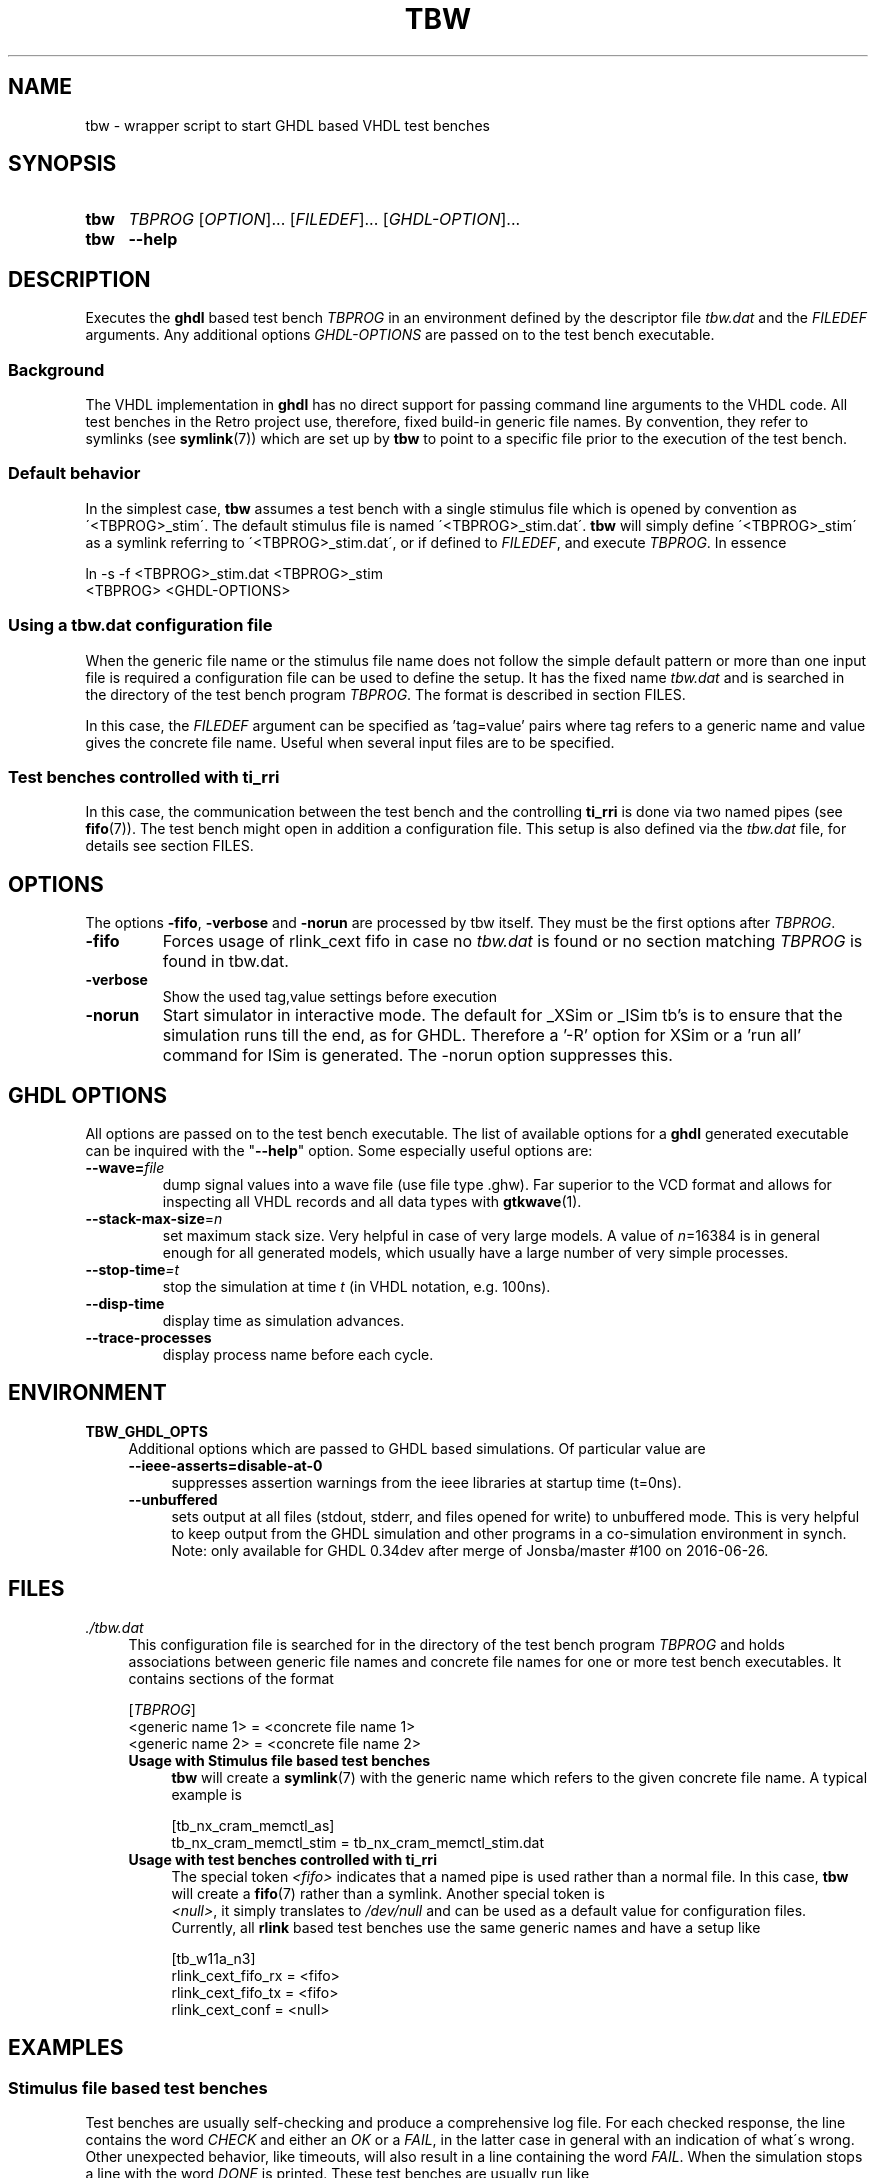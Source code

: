 .\"  -*- nroff -*-
.\"  $Id: tbw.1 1234 2022-05-03 18:28:48Z mueller $
.\" SPDX-License-Identifier: GPL-3.0-or-later
.\" Copyright 2013-2016 by Walter F.J. Mueller <W.F.J.Mueller@gsi.de>
.\" 
.\" ------------------------------------------------------------------
.
.TH TBW 1 2016-10-02 "Retro Project" "Retro Project Manual"
.\" ------------------------------------------------------------------
.SH NAME
tbw \- wrapper script to start GHDL based VHDL test benches
.\" ------------------------------------------------------------------
.SH SYNOPSIS
.
.SY tbw
.I TBPROG
.RI [ OPTION ]...
.RI [ FILEDEF ]...
.RI [ GHDL-OPTION ]...
.
.SY tbw
.B \-\-help
.YS
.
.\" ------------------------------------------------------------------
.SH DESCRIPTION
Executes the \fBghdl\fP based test bench \fITBPROG\fP in an environment
defined by the descriptor file \fItbw.dat\fP and the \fIFILEDEF\fP
arguments. Any additional options \fIGHDL-OPTIONS\fP are passed on to the test
bench executable.

.SS Background
The VHDL implementation in \fBghdl\fP has no direct support for passing 
command line arguments to the VHDL code. All test benches in the Retro
project use, therefore, fixed build-in generic file names. By convention,
they refer to symlinks (see \fBsymlink\fP(7)) which are set up by
\fBtbw\fP to point to a specific file prior to the execution of the
test bench.

.SS Default behavior
In the simplest case, \fBtbw\fP assumes a test bench with a single stimulus
file which is opened by convention as \'<TBPROG>_stim\'. The default
stimulus file is named \'<TBPROG>_stim.dat\'. \fBtbw\fP will simply 
define \'<TBPROG>_stim\' as a symlink referring to \'<TBPROG>_stim.dat\',
or if defined to \fIFILEDEF\fP, and execute \fITBPROG\fP. In essence

.EX
    ln -s -f <TBPROG>_stim.dat <TBPROG>_stim
    <TBPROG> <GHDL-OPTIONS>
.EE
.
.SS Using a \fItbw.dat\fP configuration file
When the generic file name or the stimulus file name does not follow the 
simple default pattern or more than one input file is required a 
configuration file can be used to define the setup. It has the fixed name 
\fItbw.dat\fP and is searched in the directory of the test bench program
\fITBPROG\fP.
The format is described in section FILES.

In this case, the \fIFILEDEF\fP argument can be specified as 'tag=value'
pairs where tag refers to a generic name and value gives the concrete
file name. Useful when several input files are to be specified.
.
.SS Test benches controlled with \fBti_rri\fP
In this case, the communication between the test bench and the controlling
\fBti_rri\fP is done via two named pipes (see \fBfifo\fP(7)). The test
bench might open in addition a configuration file. This setup is also
defined via the \fItbw.dat\fP file, for details see section FILES.
.
.\" ------------------------------------------------------------------
.SH OPTIONS
The options \fB\-fifo\fP, \fB\-verbose\fP and \fB\-norun\fP  are processed
by tbw itself. They must be the first options after \fITBPROG\fP.
.IP \fB\-fifo\fR
Forces usage of rlink_cext fifo in case no \fItbw.dat\fP is found or no section
matching \fITBPROG\fP is found in tbw.dat.
.IP \fB\-verbose\fR
Show the used tag,value settings before execution
.IP \fB\-norun\fR
Start simulator in interactive mode.
The default for _XSim or _ISim tb's is to ensure that the simulation runs till
the end, as for GHDL. Therefore a '-R' option for XSim or a 'run all' command
for ISim  is generated. The -norun option suppresses this.

.\" ------------------------------------------------------------------
.SH GHDL OPTIONS
All options are passed on to the test bench executable. The list of
available options for a \fBghdl\fP generated executable can be inquired
with the "\fB\-\-help\fR" option. Some especially useful options are:
.
.\" ----------------------------------------------
.IP "\fB\-\-wave=\fIfile\fR"
dump signal values into a wave file (use file type .ghw). Far superior
to the VCD format and allows for inspecting all VHDL records and all data
types with \fBgtkwave\fP(1).
.
.\" ----------------------------------------------
.IP "\fB\-\-stack-max-size\fP=\fIn\fR"
set maximum stack size. Very helpful in case of very large models. A value
of \fIn\fP=16384 is in general enough for all generated models, which usually 
have a large number of very simple processes.
.
.\" ----------------------------------------------
.IP "\fB\-\-stop-time\fI=t\fR"
stop the simulation at time \fIt\fP (in VHDL notation, e.g. 100ns).
.
.\" ----------------------------------------------
.IP "\fB\-\-disp-time\fR"
display time as simulation advances.
.
.\" ----------------------------------------------
.IP "\fB\-\-trace-processes\fR"
display process name before each cycle.
.
.\" ------------------------------------------------------------------
.
.SH ENVIRONMENT
.IP \fBTBW_GHDL_OPTS\fP 4
Additional options which are passed to GHDL based simulations.
Of particular value are
.RS
.IP "\fB\-\-ieee\-asserts=disable\-at\-0\fP" 4
suppresses assertion warnings from the ieee libraries at startup time (t=0ns).
.IP "\fB\-\-unbuffered\fP"
sets output at all files (stdout, stderr, and files opened for write) to
unbuffered mode. This is very helpful to keep output from the GHDL
simulation and other programs in a co-simulation environment in synch.
Note: only available for GHDL 0.34dev after merge of Jonsba/master #100 on
2016-06-26.
.RE
.
.\" ------------------------------------------------------------------
.SH FILES
.IP "\fI./tbw.dat\fR" 4
This configuration file is searched for in the directory of the test bench
program \fITBPROG\fP and holds associations between generic file names and 
concrete file names for one or more test bench executables. It contains 
sections of the format

.EX
    [\fITBPROG\fP]
    <generic name 1> = <concrete file name 1>
    <generic name 2> = <concrete file name 2>
...
.EE

.RS
.IP "\fBUsage with Stimulus file based test benches\fR" 4
\fBtbw\fP will create a \fBsymlink\fP(7) with the generic name which
refers to the given concrete file name. A typical example is

.EX
    [tb_nx_cram_memctl_as]
    tb_nx_cram_memctl_stim = tb_nx_cram_memctl_stim.dat
.EE

.IP "\fBUsage with test benches controlled with ti_rri\fR"
The special token \fI<fifo>\fP indicates that a named pipe is used
rather than a normal file. In this case, \fBtbw\fP will create a
\fBfifo\fP(7) rather than a symlink. Another special token is
 \fI<null>\fP, it simply translates to \fI/dev/null\fP and can be
used as a default value for configuration files. Currently, all
\fBrlink\fP based test benches use the same generic names and have
a setup like

.EX
    [tb_w11a_n3]
    rlink_cext_fifo_rx = <fifo>
    rlink_cext_fifo_tx = <fifo>
    rlink_cext_conf = <null>
.EE

.RE
.
.\" ------------------------------------------------------------------
.SH EXAMPLES
.SS Stimulus file based test benches
Test benches are usually self-checking and produce a comprehensive log file.
For each checked response, the line contains the word \fICHECK\fP and either
an \fIOK\fP or a \fIFAIL\fP, in the latter case in general with an indication
of what\'s wrong.
Other unexpected behavior, like timeouts, will also result in a line
containing the word \fIFAIL\fP. 
When the simulation stops a line with the word \fIDONE\fP is printed.
These test benches are usually run like

.EX
  tbw <testbenchname> [stimfile] | tbfilt --tee <logfile> 
.EE

where
.RS 2
.PD 0
.IP "\-" 2
\fBtbw\fP sets up the stimulus file and runs the test bench executable
.IP "\-"
\fBtbfilt\fP ensures that the full log is saved and the PASS/FAIL criteria
are extracted
.PD
.RE

The convenience script \fBtbrun_tbw\fP(1) can be used in many cases to create
such a pipeline.

.SS Test benches controlled with \fBti_rri\fP
In these cases the test bench is started via \fBti_rri\fP using the
\fB\-\-run\fP and \fB\-\-fifo\fP options. Also here usually a pipe with 
\fBtbfilt\fP(1) is used, a typical example is

.EX
  ti_rri \-\-run="tbw tb_tst_rlink_n3" \-\-fifo \-\-logl=3 \-\- \\
        "package require tst_rlink" \\
        "tst_rlink::setup" "tst_rlink::test_all" |\\
     tbfilt --tee=tb_tst_rlink_n3_bsim.log 
.EE

The convenience script \fBtbrun_tbwrri\fP(1) can be used in many cases to
create these sometimes rather lengthy constructs.

.
.\" ------------------------------------------------------------------
.SH "SEE ALSO"
.BR tbrun_tbw (1),
.BR tbfilt (1),
.BR ti_rri (1),
.BR tbrun_tbwrri (1),
.BR gtkwave (1),
.BR symlink (7),
.BR fifo (7)

.\" ------------------------------------------------------------------
.SH AUTHOR
Walter F.J. Mueller <W.F.J.Mueller@gsi.de>
